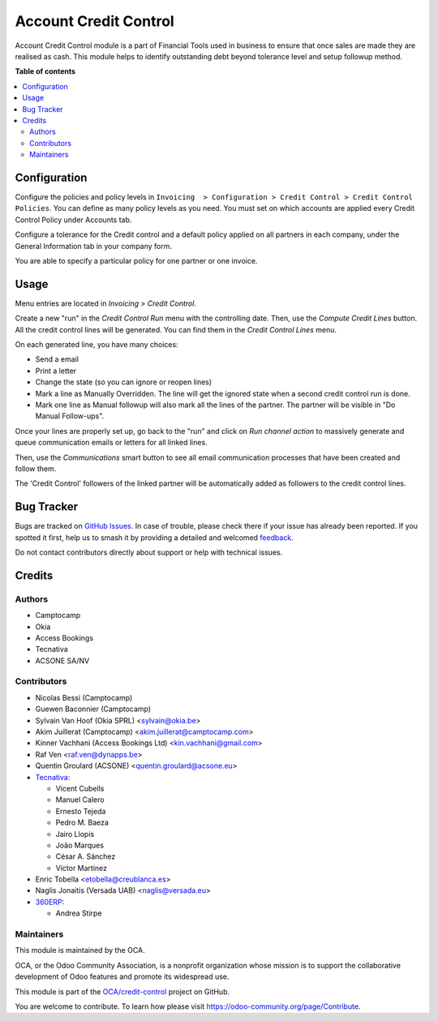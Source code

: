 ======================
Account Credit Control
======================

.. 
   !!!!!!!!!!!!!!!!!!!!!!!!!!!!!!!!!!!!!!!!!!!!!!!!!!!!
   !! This file is generated by oca-gen-addon-readme !!
   !! changes will be overwritten.                   !!
   !!!!!!!!!!!!!!!!!!!!!!!!!!!!!!!!!!!!!!!!!!!!!!!!!!!!
   !! source digest: sha256:8d227f945da4773a09a1870bf1a39d6b943f789c4e1dc9cd3c396f12b481d985
   !!!!!!!!!!!!!!!!!!!!!!!!!!!!!!!!!!!!!!!!!!!!!!!!!!!!

.. |badge1| image:: https://img.shields.io/badge/maturity-Beta-yellow.png
    :target: https://odoo-community.org/page/development-status
    :alt: Beta
.. |badge2| image:: https://img.shields.io/badge/licence-AGPL--3-blue.png
    :target: http://www.gnu.org/licenses/agpl-3.0-standalone.html
    :alt: License: AGPL-3
.. |badge3| image:: https://img.shields.io/badge/github-OCA%2Fcredit--control-lightgray.png?logo=github
    :target: https://github.com/OCA/credit-control/tree/17.0/account_credit_control
    :alt: OCA/credit-control
.. |badge4| image:: https://img.shields.io/badge/weblate-Translate%20me-F47D42.png
    :target: https://translation.odoo-community.org/projects/credit-control-17-0/credit-control-17-0-account_credit_control
    :alt: Translate me on Weblate
.. |badge5| image:: https://img.shields.io/badge/runboat-Try%20me-875A7B.png
    :target: https://runboat.odoo-community.org/builds?repo=OCA/credit-control&target_branch=17.0
    :alt: Try me on Runboat

|badge1| |badge2| |badge3| |badge4| |badge5|

Account Credit Control module is a part of Financial Tools used in
business to ensure that once sales are made they are realised as cash.
This module helps to identify outstanding debt beyond tolerance level
and setup followup method.

**Table of contents**

.. contents::
   :local:

Configuration
=============

Configure the policies and policy levels in
``Invoicing  > Configuration > Credit Control > Credit Control Policies``.
You can define as many policy levels as you need. You must set on which
accounts are applied every Credit Control Policy under Accounts tab.

Configure a tolerance for the Credit control and a default policy
applied on all partners in each company, under the General Information
tab in your company form.

You are able to specify a particular policy for one partner or one
invoice.

Usage
=====

Menu entries are located in *Invoicing > Credit Control*.

Create a new "run" in the *Credit Control Run* menu with the controlling
date. Then, use the *Compute Credit Lines* button. All the credit
control lines will be generated. You can find them in the *Credit
Control Lines* menu.

On each generated line, you have many choices:

- Send a email
- Print a letter
- Change the state (so you can ignore or reopen lines)
- Mark a line as Manually Overridden. The line will get the ignored
  state when a second credit control run is done.
- Mark one line as Manual followup will also mark all the lines of the
  partner. The partner will be visible in "Do Manual Follow-ups".

Once your lines are properly set up, go back to the "run" and click on
*Run channel action* to massively generate and queue communication
emails or letters for all linked lines.

Then, use the *Communications* smart button to see all email
communication processes that have been created and follow them.

The 'Credit Control' followers of the linked partner will be
automatically added as followers to the credit control lines.

Bug Tracker
===========

Bugs are tracked on `GitHub Issues <https://github.com/OCA/credit-control/issues>`_.
In case of trouble, please check there if your issue has already been reported.
If you spotted it first, help us to smash it by providing a detailed and welcomed
`feedback <https://github.com/OCA/credit-control/issues/new?body=module:%20account_credit_control%0Aversion:%2017.0%0A%0A**Steps%20to%20reproduce**%0A-%20...%0A%0A**Current%20behavior**%0A%0A**Expected%20behavior**>`_.

Do not contact contributors directly about support or help with technical issues.

Credits
=======

Authors
-------

* Camptocamp
* Okia
* Access Bookings
* Tecnativa
* ACSONE SA/NV

Contributors
------------

- Nicolas Bessi (Camptocamp)
- Guewen Baconnier (Camptocamp)
- Sylvain Van Hoof (Okia SPRL) <sylvain@okia.be>
- Akim Juillerat (Camptocamp) <akim.juillerat@camptocamp.com>
- Kinner Vachhani (Access Bookings Ltd) <kin.vachhani@gmail.com>
- Raf Ven <raf.ven@dynapps.be>
- Quentin Groulard (ACSONE) <quentin.groulard@acsone.eu>
- `Tecnativa <https://www.tecnativa.com>`__:

  - Vicent Cubells
  - Manuel Calero
  - Ernesto Tejeda
  - Pedro M. Baeza
  - Jairo Llopis
  - João Marques
  - César A. Sánchez
  - Víctor Martínez

- Enric Tobella <etobella@creublanca.es>
- Naglis Jonaitis (Versada UAB) <naglis@versada.eu>
- `360ERP <https://www.360erp.com>`__:

  - Andrea Stirpe

Maintainers
-----------

This module is maintained by the OCA.

.. image:: https://odoo-community.org/logo.png
   :alt: Odoo Community Association
   :target: https://odoo-community.org

OCA, or the Odoo Community Association, is a nonprofit organization whose
mission is to support the collaborative development of Odoo features and
promote its widespread use.

This module is part of the `OCA/credit-control <https://github.com/OCA/credit-control/tree/17.0/account_credit_control>`_ project on GitHub.

You are welcome to contribute. To learn how please visit https://odoo-community.org/page/Contribute.
